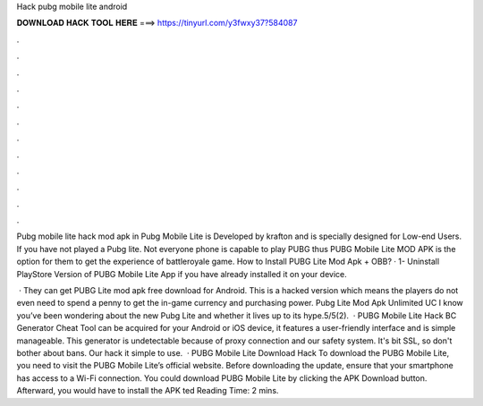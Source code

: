 Hack pubg mobile lite android



𝐃𝐎𝐖𝐍𝐋𝐎𝐀𝐃 𝐇𝐀𝐂𝐊 𝐓𝐎𝐎𝐋 𝐇𝐄𝐑𝐄 ===> https://tinyurl.com/y3fwxy37?584087



.



.



.



.



.



.



.



.



.



.



.



.

Pubg mobile lite hack mod apk in Pubg Mobile Lite is Developed by krafton and is specially designed for Low-end Users. If you have not played a Pubg lite. Not everyone phone is capable to play PUBG thus PUBG Mobile Lite MOD APK is the option for them to get the experience of battleroyale game. How to Install PUBG Lite Mod Apk + OBB? · 1- Uninstall PlayStore Version of PUBG Mobile Lite App if you have already installed it on your device.

 · They can get PUBG Lite mod apk free download for Android. This is a hacked version which means the players do not even need to spend a penny to get the in-game currency and purchasing power. Pubg Lite Mod Apk Unlimited UC I know you’ve been wondering about the new Pubg Lite and whether it lives up to its hype.5/5(2).  · PUBG Mobile Lite Hack BC Generator Cheat Tool can be acquired for your Android or iOS device, it features a user-friendly interface and is simple manageable. This generator is undetectable because of proxy connection and our safety system. It's bit SSL, so don't bother about bans. Our hack it simple to use.  · PUBG Mobile Lite Download Hack To download the PUBG Mobile Lite, you need to visit the PUBG Mobile Lite’s official website. Before downloading the update, ensure that your smartphone has access to a Wi-Fi connection. You could download PUBG Mobile Lite by clicking the APK Download button. Afterward, you would have to install the APK ted Reading Time: 2 mins.
